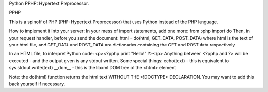 Python PPHP: Hypertext Preprocessor.

PPHP

This is a spinoff of PHP (PHP: Hypertext Preprocessor) that uses Python instead of the PHP language.

How to implement it into your server:
In your mess of import statements, add one more:
from pphp import do
Then, in your request handler, before you send the document:
html = do(html, GET_DATA, POST_DATA)
where html is the text of your html file, and GET_DATA and POST_DATA are dictionaries containing the GET and POST data respectively.

In an HTML file, to interpret Python code:
<p><?pphp print "Hello!" ?></p>
Anything between <?pphp and ?> will be executed - and the output given is any stdout written.
Some special things:
echo(text) - this is equivalent to sys.stdout.write(text)
__dom__ - this is the libxml DOM tree of the <html> element

Note: the do(html) function returns the html text WITHOUT THE <!DOCTYPE> DECLARATION. You may want to add this back yourself if necessary.

